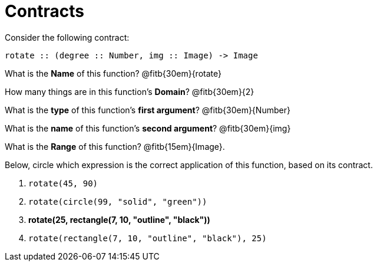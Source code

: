= Contracts

Consider the following contract:

----
rotate :: (degree :: Number, img :: Image) -> Image
----

What is the *Name* of this function? 
@fitb{30em}{rotate}

How many things are in this function's  *Domain*? 
@fitb{30em}{2}

What is the *type* of this function's  *first argument*?
@fitb{30em}{Number}

What is the *name* of this function's  *second argument*?
@fitb{30em}{img}

What is the *Range* of this function? @fitb{15em}{Image}.

Below, circle which expression is the correct application of this function, based on its contract.

1. `rotate(45, 90)`

2. `rotate(circle(99, "solid", "green"))`

3. *rotate(25, rectangle(7, 10, "outline", "black"))*

4. `rotate(rectangle(7, 10, "outline", "black"), 25)`
